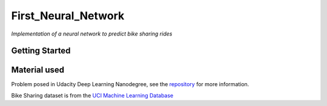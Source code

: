 ====================
First_Neural_Network
====================

*Implementation of a neural network to predict bike sharing rides*

Getting Started
---------------

Material used
-------------

Problem posed in Udacity Deep Learning Nanodegree, see the `repository <https://github.com/udacity/deep-learning>`_ for more information.

Bike Sharing dataset is from the `UCI Machine Learning Database <https://archive.ics.uci.edu/ml/datasets/Bike+Sharing+Dataset>`_
